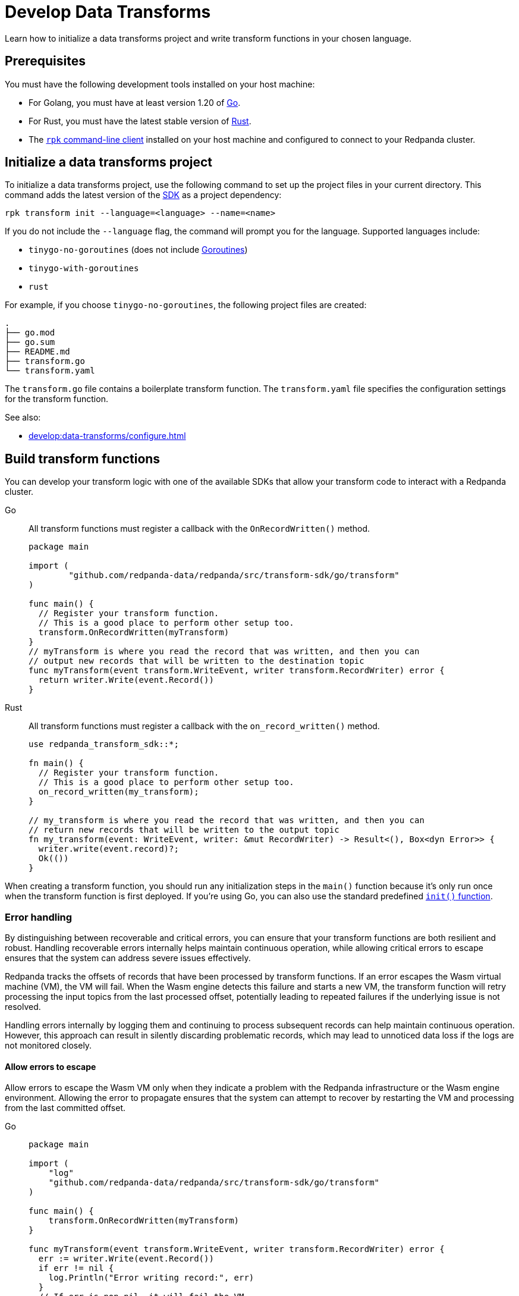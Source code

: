 = Develop Data Transforms
:description: Learn how to initialize a data transforms project and write transform functions in your chosen language.
:page-categories: Development, Stream Processing, Data Transforms

{description}

== Prerequisites

You must have the following development tools installed on your host machine:

* For Golang, you must have at least version 1.20 of https://go.dev/doc/install[Go^].
* For Rust, you must have the latest stable version of https://rustup.rs/[Rust].
* The xref:get-started:rpk-install.adoc[`rpk` command-line client] installed on your host machine and configured to connect to your Redpanda cluster.

[[init]]
== Initialize a data transforms project

To initialize a data transforms project, use the following command to set up the project files in your current directory. This command adds the latest version of the xref:reference:data-transforms/sdks.adoc[SDK] as a project dependency:

[source,bash]
----
rpk transform init --language=<language> --name=<name>
----

If you do not include the `--language` flag, the command will prompt you for the language. Supported languages include:

* `tinygo-no-goroutines` (does not include https://golangdocs.com/goroutines-in-golang[Goroutines])
* `tinygo-with-goroutines`
* `rust`

For example, if you choose `tinygo-no-goroutines`, the following project files are created:

[.no-copy]
----
.
├── go.mod
├── go.sum
├── README.md
├── transform.go
└── transform.yaml
----

The `transform.go` file contains a boilerplate transform function.
The `transform.yaml` file specifies the configuration settings for the transform function.

See also:

- xref:develop:data-transforms/configure.adoc[]

== Build transform functions

You can develop your transform logic with one of the available SDKs that allow your transform code to interact with a Redpanda cluster.

[tabs]
======
Go::
+
--
All transform functions must register a callback with the `OnRecordWritten()` method.

[source,go]
----
package main

import (
	"github.com/redpanda-data/redpanda/src/transform-sdk/go/transform"
)

func main() {
  // Register your transform function.
  // This is a good place to perform other setup too.
  transform.OnRecordWritten(myTransform)
}
// myTransform is where you read the record that was written, and then you can
// output new records that will be written to the destination topic
func myTransform(event transform.WriteEvent, writer transform.RecordWriter) error {
  return writer.Write(event.Record())
}
----
--
Rust::
+
--
All transform functions must register a callback with the `on_record_written()` method.

[source,rust]
----
use redpanda_transform_sdk::*;

fn main() {
  // Register your transform function.
  // This is a good place to perform other setup too.
  on_record_written(my_transform);
}

// my_transform is where you read the record that was written, and then you can
// return new records that will be written to the output topic
fn my_transform(event: WriteEvent, writer: &mut RecordWriter) -> Result<(), Box<dyn Error>> {
  writer.write(event.record)?;
  Ok(())
}
----
--
======

When creating a transform function, you should run any initialization steps in the `main()` function because it's only run once when the transform function is first deployed. If you're using Go, you can also use the standard predefined https://go.dev/doc/effective_go#init[`init()` function].

[[errors]]
=== Error handling

By distinguishing between recoverable and critical errors, you can ensure that your transform functions are both resilient and robust. Handling recoverable errors internally helps maintain continuous operation, while allowing critical errors to escape ensures that the system can address severe issues effectively.

Redpanda tracks the offsets of records that have been processed by transform functions. If an error escapes the Wasm virtual machine (VM), the VM will fail. When the Wasm engine detects this failure and starts a new VM, the transform function will retry processing the input topics from the last processed offset, potentially leading to repeated failures if the underlying issue is not resolved.

Handling errors internally by logging them and continuing to process subsequent records can help maintain continuous operation. However, this approach can result in silently discarding problematic records, which may lead to unnoticed data loss if the logs are not monitored closely.

==== Allow errors to escape

Allow errors to escape the Wasm VM only when they indicate a problem with the Redpanda infrastructure or the Wasm engine environment. Allowing the error to propagate ensures that the system can attempt to recover by restarting the VM and processing from the last committed offset.

[tabs]
======
Go::
+
--
[source,go]
----
package main

import (
    "log"
    "github.com/redpanda-data/redpanda/src/transform-sdk/go/transform"
)

func main() {
    transform.OnRecordWritten(myTransform)
}

func myTransform(event transform.WriteEvent, writer transform.RecordWriter) error {
  err := writer.Write(event.Record())
  if err != nil {
    log.Println("Error writing record:", err)
  }
  // If err is non-nil, it will fail the VM
  return err
}
----
--
Rust::
+
--
[source,rust]
----
use redpanda_transform_sdk::*;
use log::error;

fn main() {
  // Set up logging
  env_logger::init();
  on_record_written(my_transform);
}

fn my_transform(event: WriteEvent, writer: &mut RecordWriter) -> anyhow::Result<()> {
  let record = event.record;
  if let Err(err) = writer.write(record) {
    // Log the error
    error!("Error writing record: {}", err);
    // Return the error to propagate it
    return Err(err.into());
  }

  // Return OK if no error occurred
  Ok(())
}
----
--
======

To ensure that you are notified of any errors or issues in your data transforms, Redpanda provides metrics that you can use to monitor the state of your data transforms. See xref:develop:data-transforms/monitor.adoc[Monitor data transforms].

==== Handle errors internally

Use this approach for recoverable errors that can be logged and skipped without stopping the entire transform process. This ensures that processing continues for subsequent records, but requires careful monitoring of logs to detect and address any issues.

[tabs]
======
Go::
+
--
[source,go]
----
package main

import (
    "log"
    "github.com/redpanda-data/redpanda/src/transform-sdk/go/transform"
)

func main() {
    transform.OnRecordWritten(myTransform)
}

func myTransform(event transform.WriteEvent, writer transform.RecordWriter) error {
  record := event.Record()
  if record.Key == nil {
    // Log the error and continue processing
    log.Println("Error: Record key is nil")
    // Skip this record
    return nil
  }

  return writer.Write(record)
}
----
--
Rust::
+
--
[source,rust]
----
use redpanda_transform_sdk::*;
use log::error;

fn main() {
  // Set up logging
  env_logger::init();
  on_record_written(my_transform);
}

fn my_transform(event: WriteEvent, writer: &mut RecordWriter) -> anyhow::Result<()> {
  let record = event.record;
  if record.key().is_none() {
    // Log the error and continue processing
    error!("Error: Record key is nil");
    // Skip this record
    return Ok(());
  }

  return writer.write(record)
}
----
--
======

When you deploy this transform function, and produce a message without a key, you'll get the following in the logs:

[source,js,role="no-copy"]
----
{
  "body": {
    "stringValue": "2024/06/20 08:17:33 Error: Record key is nil\n"
  },
  "timeUnixNano": 1718871455235337000,
  "severityNumber": 13,
  "attributes": [
    {
      "key": "transform_name",
      "value": {
        "stringValue": "test"
      }
    },
    {
      "key": "node",
      "value": {
        "intValue": 0
      }
    }
  ]
}
----

You can view logs for transform functions using the `rpk transform logs <transform-function-name>` command.

See also:

- xref:develop:data-transforms/monitor#logs[View logs for transform functions]
- xref:develop:data-transforms/configure.adoc#log[Configure transform logging]
- xref:reference:rpk/rpk-transform/rp-transform-logs[]

=== Avoid state management

Relying on in-memory state across transform invocations can lead to inconsistencies and unpredictable behavior. Data transforms operate with at-least-once semantics, meaning a transform function might be executed more than once for a given record. Redpanda may also restart a transform function at any point, which causes its state to be lost.

[[env-vars]]
=== Access environment variables

You can access both xref:develop:data-transforms/configure.adoc#environment-variables[built-in and custom environment variables] in your transform function. In this example, the environment variables are checked once during initialization:

[tabs]
======
Go::
+
--
[source,go]
----
package main

import (
  "fmt"
  "os"
	"github.com/redpanda-data/redpanda/src/transform-sdk/go/transform"
)

func main() {
  // Check environment variables before registering the transform function.
  inputTopic, ok := os.LookupEnv("REDPANDA_INPUT_TOPIC")
  if ok {
    fmt.Printf("Input topic: %s\n", inputTopic)
  } else {
    fmt.Println("An input topic is not set")
  }

  outputTopic0, ok := os.LookupEnv("REDPANDA_OUTPUT_TOPIC_0")
  if ok {
    fmt.Printf("Output topic 0: %s\n", outputTopic0)
  } else {
    fmt.Println("An output topic is not set")
  }

  outputTopic1, ok := os.LookupEnv("REDPANDA_OUTPUT_TOPIC_1")
  if ok {
    fmt.Printf("Output topic 1: %s\n", outputTopic1)
  } else {
    fmt.Println("Only one output topic is set")
  }

  // Register your transform function.
  transform.OnRecordWritten(myTransform)
}

func myTransform(event transform.WriteEvent, writer transform.RecordWriter) error {
  return writer.Write(event.Record())
}
----
--
Rust::
+
--
[source,rust]
----
use redpanda_transform_sdk::*;
use std::env;
use log::error;

fn main() {
  // Set up logging
  env_logger::init();

  // Check environment variables before registering the transform function.
  match env::var("REDPANDA_INPUT_TOPIC") {
    Ok(input_topic) => println!("Input topic: {}", input_topic),
    Err(_) => println!("An input topic is not set"),
  }

  match env::var("REDPANDA_OUTPUT_TOPIC_0") {
    Ok(output_topic_0) => println!("Output topic 0: {}", output_topic_0),
    Err(_) => println!("An output topic is not set"),
  }

  match env::var("REDPANDA_OUTPUT_TOPIC_1") {
    Ok(output_topic_1) => println!("Output topic 1: {}", output_topic_1),
    Err(_) => println!("Only one output topic is set"),
  }

  // Register your transform function.
  on_record_written(my_transform);
}

fn my_transform(_event: WriteEvent, _writer: &mut RecordWriter) -> anyhow::Result<()> {
  Ok(())
}
----
--
======

=== Connect to the Schema Registry

You can use the Schema Registry client library to read and write schemas as well as serialize and deserialize records. This client library is useful when working with schema-based topics in your data transforms.

See also:

- xref:manage:schema-reg/schema-reg-overview.adoc[]
- xref:reference:data-transforms/golang-sdk.adoc[Go Schema Registry client reference]
- xref:reference:data-transforms/rust-sdk.adoc[Rust Schema Registry client reference]

==== Initialize the Schema Registry client

First, initialize the Schema Registry client. This client will interact with the local Redpanda Schema Registry.

[tabs]
======
Go::
+
--
[source,go]
----
package main

import (
  "context"
  "fmt"
	"github.com/redpanda-data/redpanda/src/transform-sdk/go/transform"
	"github.com/redpanda-data/redpanda/src/transform-sdk/go/transform/sr"
)

func main() {
  client := sr.NewClient()

  // Register your transform function.
  transform.OnRecordWritten(myTransform)
}

func myTransform(event transform.WriteEvent, writer transform.RecordWriter) error {
  // Use the client...
  return writer.Write(event.Record())
}
----
--
Rust::
+
--
[source,rust]
----
use redpanda_transform_sdk::*;
use redpanda_transform_sdk_sr::{SchemaRegistryClient};

fn main() {
  // Initialize the Schema Registry client
  let client = SchemaRegistryClient::new();

  // Register your transform function.
  on_record_written(my_transform);
}

fn my_transform(_event: WriteEvent, _writer: &mut RecordWriter) -> anyhow::Result<()> {
  // Use the client
  Ok(())
}
----
--
======

==== Read schemas from the Schema Registry

Use the client to read schemas from the Schema Registry. This example demonstrates how to look up a schema by its ID.

NOTE: The Schema Registry client caches the results of schema lookups by both ID and version to avoid repeated requests to the cluster.

[tabs]
======
Go::
+
--
[source,go]
----
package main

import (
  "context"
  "fmt"
  "github.com/redpanda-data/redpanda/src/transform-sdk/go/transform"
  "github.com/redpanda-data/redpanda/src/transform-sdk/go/transform/sr"
)

func main() {
  // Initialize the Schema Registry client
  client := sr.NewClient()

  // Register your transform function.
  transform.OnRecordWritten(myTransform)
}

func myTransform(event transform.WriteEvent, writer transform.RecordWriter) error {
  // Lookup schema by ID
  schema, err := client.LookupSchemaById(1)
  if err != nil {
    panic(err)
  }

  fmt.Println("Schema:", schema.Schema)
  return writer.Write(event.Record())
}
----
--
Rust::
+
--
[source,rust]
----
use redpanda_transform_sdk::*;
use redpanda_transform_sdk_sr::{SchemaRegistryClient, SchemaId};
use anyhow::Result;

fn main() -> Result<()> {
  // Initialize the Schema Registry client
  let client = SchemaRegistryClient::new();

  // Register your transform function.
  on_record_written(|event, writer| my_transform(event, writer, &client));
}

fn my_transform(
  _event: WriteEvent,
  _writer: &mut RecordWriter,
  client: &SchemaRegistryClient,
) -> anyhow::Result<()> {
  // Lookup schema by ID
  match client.lookup_schema_by_id(SchemaId(1)) {
    Ok(schema) => {
      println!("Schema: {:?}", schema.schema());
    },
    Err(err) => {
      panic!("Failed to lookup schema: {:?}", err);
    },
  }
  Ok(())
}

----
--
======

==== Write schemas to the Schema Registry

You can also create new schemas and register them in the Schema Registry.

[tabs]
======
Go::
+
--
[source,go]
----
package main

import (
  "fmt"
	"github.com/redpanda-data/redpanda/src/transform-sdk/go/transform"
	"github.com/redpanda-data/redpanda/src/transform-sdk/go/transform/sr"
)

func main() {
  client := sr.NewClient()

  schema := sr.Schema{
    Schema: `{"type":"record","name":"MyRecord","fields":[{"name":"name","type":"string"},{"name":"age","type":"int"}]}`,
    Type: sr.TypeAvro,
  }

  subjectSchema, err := client.CreateSchema("my_subject", schema)
  if err != nil {
    println("unable to register schema: ", err)
  }

  fmt.Println("Registered new schema ID:", subjectSchema.ID)
  transform.OnRecordWritten(myTransform)
}

// Required callback, even if it does nothing
func myTransform(event transform.WriteEvent, writer transform.RecordWriter) error {
  return nil
}
----
--
Rust::
+
--
[source,rust]
----
use redpanda_transform_sdk::*;
use redpanda_transform_sdk_sr::{SchemaRegistryClient, Schema};
use anyhow::Result;

fn main() -> Result<()> {
  // Initialize the Schema Registry client
  let mut client = SchemaRegistryClient::new();

  // Define the schema
  let schema = Schema::new_avro(
    r#"{"type":"record","name":"MyRecord","fields":[{"name":"name","type":"string"},{"name":"age","type":"int"}]}"#.to_string(),
    vec![],
  );

  // Register the schema
  match client.create_schema("my_subject", schema) {
    Ok(subject_schema) => {
      println!("Registered new schema ID: {:?}", subject_schema.id());
    },
    Err(err) => {
      println!("Unable to register schema: {:?}", err);
    },
  }

  // Set up the transform function
  on_record_written(my_transform);
}

// Required callback, even if it does nothing
fn my_transform(_event: WriteEvent, _writer: &mut RecordWriter) -> Result<()> {
  Ok(())
}
----
--
======

==== Serialize records

After obtaining a schema, use it to serialize records into binary format.

[tabs]
======
Go::
+
--
[source,go]
----
package main

import (
  "fmt"
  "github.com/redpanda-data/redpanda/src/transform-sdk/go/transform"
  "github.com/redpanda-data/redpanda/src/transform-sdk/go/transform/sr"
  avro "github.com/linkedin/goavro/v2"
)

func main() {
  // Define the Avro schema as a JSON string
  schemaStr := `{"type":"record","name":"MyRecord","fields":[{"name":"name","type":"string"},{"name":"age","type":"int"}]}`

  // Create a new Avro codec using the schema
  codec, err := avro.NewCodec(schemaStr)
  if err != nil {
    panic(err) // If codec creation fails, panic
  }

  // Create a record that matches the Avro schema
  record := map[string]interface{}{
    "name": "Redpanda",
    "age":  5,
  }

  // Serialize the record into Avro binary format
  binary, err := codec.BinaryFromNative(nil, record)
  if err != nil {
    panic(err) // If serialization fails, panic
  }

  // Print the encoded binary data
  fmt.Println("Encoded binary:", binary)

  // Register a callback for handling records written to the input topic
  transform.OnRecordWritten(myTransform)
}

// Required callback, even if it does nothing
func myTransform(event transform.WriteEvent, writer transform.RecordWriter) error {
  return nil
}

----
--
Rust::
+
--
[source,rust]
----
use apache_avro::{Schema, Writer, types::Value};
use redpanda_transform_sdk::*;
use redpanda_transform_sdk_sr::{SchemaRegistryClient, Schema as RPDSchema};
use std::collections::HashMap;
use anyhow::Result;

fn main() -> Result<()> {
  // Define the schema as a string
  let schema_str = r#"{"type":"record","name":"MyRecord","fields":[{"name":"name","type":"string"},{"name":"age","type":"int"}]}"#;

  // Parse the schema string into an Avro schema
  let avro_schema = Schema::parse_str(schema_str).expect("Failed to parse Avro schema");

  // Create a record based on the schema
  let mut record: HashMap<String, Value> = HashMap::new();
  record.insert("name".to_string(), Value::String("Redpanda".to_string()));
  record.insert("age".to_string(), Value::Int(5));

  // Serialize the record into a binary format using the Avro schema
  let mut writer = Writer::new(&avro_schema, Vec::new());
  writer.append(Value::Record(vec![
    ("name".to_string(), record["name"].clone()),
    ("age".to_string(), record["age"].clone()),
  ])).expect("Failed to write record");
  let encoded_binary = writer.into_inner().expect("Failed to get binary data");

  println!("Encoded binary: {:?}", encoded_binary);

  // Initialize the Schema Registry client
  let mut client = SchemaRegistryClient::new();

  // Register the schema in the Schema Registry
  let schema = RPDSchema::new_avro(schema_str.to_string(), vec![]);
  let subject_schema = client.create_schema("my_subject", schema)?;
  println!("Registered new schema ID: {:?}", subject_schema.id());

  // Register the transform function
  on_record_written(my_transform);
}

// Required callback, even if it does nothing
fn my_transform(_event: WriteEvent, _writer: &mut RecordWriter) -> Result<()> {
  Ok(())
}

----
--
======

== Next steps

xref:develop:data-transforms/configure.adoc[]

== Suggested reading

- xref:develop:data-transforms/how-transforms-work.adoc[]
- xref:reference:data-transforms/golang-sdk.adoc[]
- xref:reference:data-transforms/rust-sdk.adoc[]
- xref:reference:rpk/rpk-transform/rpk-transform.adoc[`rpk transform` commands]
